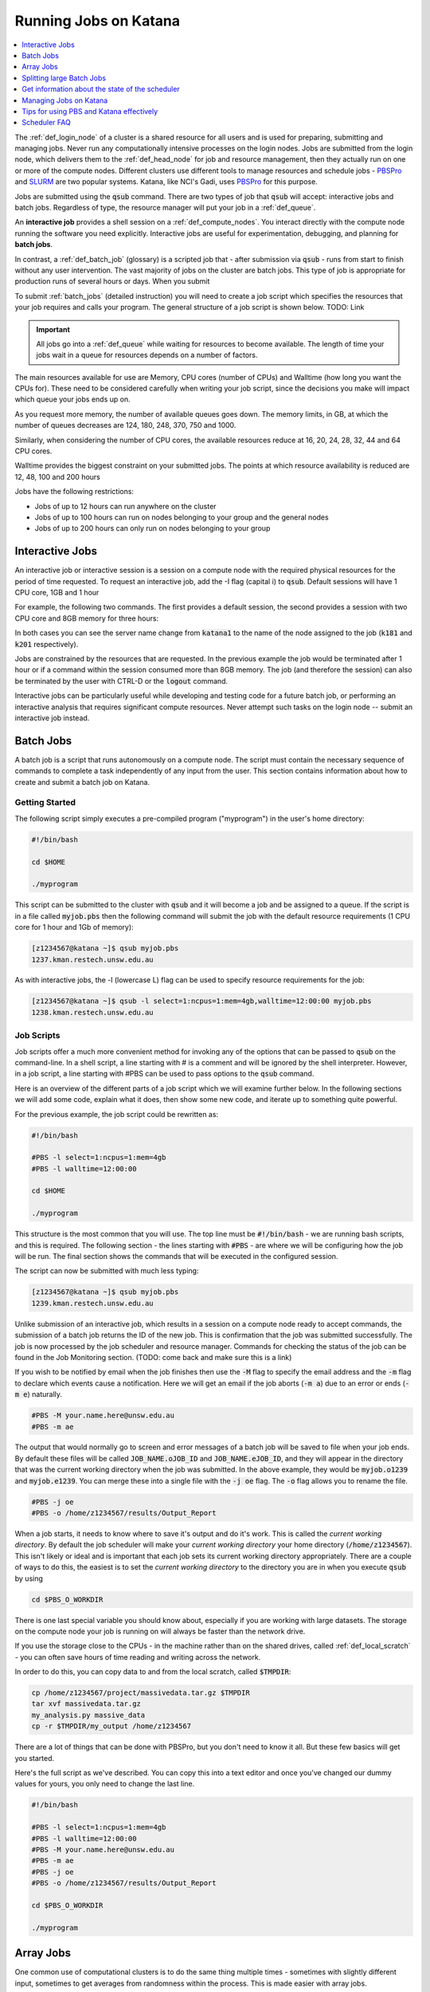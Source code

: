 .. _running_jobs:

======================
Running Jobs on Katana
======================

.. contents::
   :depth: 1 
   :local:
   :backlinks: top 

The :ref:`def_login_node` of a cluster is a shared resource for all users and is used for preparing, submitting and managing jobs. Never run any computationally intensive processes on the login nodes. Jobs are submitted from the login node, which delivers them to the :ref:`def_head_node` for job and resource management, then they actually run on one or more of the compute nodes. Different clusters use different tools to manage resources and schedule jobs - PBSPro_ and SLURM_ are two popular systems. Katana, like NCI's Gadi, uses PBSPro_ for this purpose.

Jobs are submitted using the :code:`qsub` command. There are two types of job that :code:`qsub` will accept: interactive jobs and batch jobs. Regardless of type, the resource manager will put your job in a :ref:`def_queue`.

An **interactive job** provides a shell session on a :ref:`def_compute_nodes`. You interact directly with the compute node running the software you need explicitly. Interactive jobs are useful for experimentation, debugging, and planning for **batch jobs**. 

In contrast, a :ref:`def_batch_job` (glossary) is a scripted job that - after submission via :code:`qsub` - runs from start to finish without any user intervention. The vast majority of jobs on the cluster are batch jobs. This type of job is appropriate for production runs of several hours or days. When you submit

To submit :ref:`batch_jobs` (detailed instruction) you will need to create a job script which specifies the resources that your job requires and calls your program. The general structure of a job script is shown below. TODO: Link

.. important::
    All jobs go into a :ref:`def_queue` while waiting for resources to become available. The length of time your jobs wait in a queue for resources depends on a number of factors.

The main resources available for use are Memory, CPU cores (number of CPUs) and Walltime (how long you want the CPUs for). These need to be considered carefully when writing your job script, since the decisions you make will impact which queue your jobs ends up on.

As you request more memory, the number of available queues goes down. The memory limits, in GB, at which the number of queues decreases are 124, 180, 248, 370, 750 and 1000.

Similarly, when considering the number of CPU cores, the available resources reduce at 16, 20, 24, 28, 32, 44 and 64 CPU cores.

Walltime provides the biggest constraint on your submitted jobs. The points at which resource availability is reduced are 12, 48, 100 and 200 hours

Jobs have the following restrictions:

-  Jobs of up to 12 hours can run anywhere on the cluster
-  Jobs of up to 100 hours can run on nodes belonging to your group and the general nodes
-  Jobs of up to 200 hours can only run on nodes belonging to your group

.. _interactive_job:
.. _interactive_session:

Interactive Jobs
================

An interactive job or interactive session is a session on a compute node with the required physical resources for the period of time requested. To request an interactive job, add the -I flag (capital i) to :code:`qsub`. Default sessions will have 1 CPU core, 1GB and 1 hour

For example, the following two commands. The first provides a default session, the second provides a session with two CPU core and 8GB memory for three hours:

.. code-block:: bash
    :emphasize-lines: 1,4

    [z1234567@katana1 ~]$ qsub -I
    qsub: waiting for job 313704.kman.restech.unsw.edu.au to start
    qsub: job 313704.kman.restech.unsw.edu.au ready
    [z1234567@k181 ~]$ 

.. code-block:: bash
    :emphasize-lines: 1,4

    [z1234567@katana1 ~]$ qsub -I -l select=1:ncpus=2:mem=8gb,walltime=3:00:00
    qsub: waiting for job 1234.kman.restech.unsw.edu.au to start
    qsub: job 1234.kman.restech.unsw.edu.au ready
    [z1234567@k201 ~]$ 

In both cases you can see the server name change from :code:`katana1` to the name of the node assigned to the job (:code:`k181` and :code:`k201` respectively).

Jobs are constrained by the resources that are requested. In the previous example the job would be terminated after 1 hour or if a command within the session consumed more than 8GB memory. The job (and therefore the session) can also be terminated by the user with CTRL-D or the :code:`logout` command.

Interactive jobs can be particularly useful while developing and testing code for a future batch job, or performing an interactive analysis that requires significant compute resources. Never attempt such tasks on the login node -- submit an interactive job instead.

.. _batch_jobs:

Batch Jobs
==========

A batch job is a script that runs autonomously on a compute node. The script must contain the necessary sequence of commands to complete a task independently of any input from the user. This section contains information about how to create and submit a batch job on Katana.

Getting Started
---------------

The following script simply executes a pre-compiled program ("myprogram") in the user's home directory:

.. code-block:: bash
    
    #!/bin/bash
 
    cd $HOME
 
    ./myprogram

This script can be submitted to the cluster with :code:`qsub` and it will become a job and be assigned to a queue. If the script is in a file called :code:`myjob.pbs` then the following command will submit the job with the default resource requirements (1 CPU core for 1 hour and 1Gb of memory):

.. code-block:: bash

    [z1234567@katana ~]$ qsub myjob.pbs
    1237.kman.restech.unsw.edu.au

As with interactive jobs, the -l (lowercase L) flag can be used to specify resource requirements for the job:

.. code-block:: bash

    [z1234567@katana ~]$ qsub -l select=1:ncpus=1:mem=4gb,walltime=12:00:00 myjob.pbs
    1238.kman.restech.unsw.edu.au

Job Scripts
-----------

Job scripts offer a much more convenient method for invoking any of the options that can be passed to :code:`qsub` on the command-line. In a shell script, a line starting with # is a comment and will be ignored by the shell interpreter. However, in a job script, a line starting with #PBS can be used to pass options to the :code:`qsub` command.

Here is an overview of the different parts of a job script which we will examine further below. In the following sections we will add some code, explain what it does, then show some new code, and iterate up to something quite powerful.

For the previous example, the job script could be rewritten as:

.. code-block:: bash 

    #!/bin/bash
 
    #PBS -l select=1:ncpus=1:mem=4gb
    #PBS -l walltime=12:00:00
     
    cd $HOME
     
    ./myprogram

This structure is the most common that you will use. The top line must be :code:`#!/bin/bash` - we are running bash scripts, and this is required.
The following section - the lines starting with :code:`#PBS` - are where we will be configuring how the job will be run.
The final section shows the commands that will be executed in the configured session.

The script can now be submitted with much less typing:

.. code-block:: bash

    [z1234567@katana ~]$ qsub myjob.pbs
    1239.kman.restech.unsw.edu.au

Unlike submission of an interactive job, which results in a session on a compute node ready to accept commands, the submission of a batch job returns the ID of the new job. This is confirmation that the job was submitted successfully. The job is now processed by the job scheduler and resource manager. Commands for checking the status of the job can be found in the Job Monitoring section. (TODO: come back and make sure this is a link)

If you wish to be notified by email when the job finishes then use the :code:`-M` flag to specify the email address and the :code:`-m` flag to declare which events cause a notification. Here we will get an email if the job aborts (:code:`-m a`) due to an error or ends (:code:`-m e`) naturally. 

.. code-block:: bash

    #PBS -M your.name.here@unsw.edu.au
    #PBS -m ae

The output that would normally go to screen and error messages of a batch job will be saved to file when your job ends. By default these files will be called :code:`JOB_NAME.oJOB_ID` and :code:`JOB_NAME.eJOB_ID`, and they will appear in the directory that was the current working directory when the job was submitted. In the above example, they would be :code:`myjob.o1239` and :code:`myjob.e1239`.  You can merge these into a single file with the :code:`-j oe` flag. The :code:`-o` flag allows you to rename the file.

.. code-block:: bash

    #PBS -j oe
    #PBS -o /home/z1234567/results/Output_Report

When a job starts, it needs to know where to save it's output and do it's work. This is called the *current working directory*. By default the job scheduler will make your *current working directory* your home directory (:code:`/home/z1234567`). This isn't likely or ideal and is important that each job sets its current working directory appropriately. There are a couple of ways to do this, the easiest is to set the *current working directory* to the directory you are in when you execute :code:`qsub` by using

.. code-block:: bash

    cd $PBS_O_WORKDIR

There is one last special variable you should know about, especially if you are working with large datasets. The storage on the compute node your job is running on will always be faster than the network drive.

If you use the storage close to the CPUs - in the machine rather than on the shared drives, called :ref:`def_local_scratch` - you can often save hours of time reading and writing across the network. 

In order to do this, you can copy data to and from the local scratch, called :code:`$TMPDIR`:

.. code-block:: bash

    cp /home/z1234567/project/massivedata.tar.gz $TMPDIR
    tar xvf massivedata.tar.gz
    my_analysis.py massive_data
    cp -r $TMPDIR/my_output /home/z1234567


There are a lot of things that can be done with PBSPro, but you don't need to know it all. But these few basics will get you started. 

Here's the full script as we've described. You can copy this into a text editor and once you've changed our dummy values for yours, you only need to change the last line.

.. code-block:: bash

    #!/bin/bash
 
    #PBS -l select=1:ncpus=1:mem=4gb
    #PBS -l walltime=12:00:00
    #PBS -M your.name.here@unsw.edu.au
    #PBS -m ae
    #PBS -j oe
    #PBS -o /home/z1234567/results/Output_Report
     
    cd $PBS_O_WORKDIR
     
    ./myprogram


.. _array_jobs:

Array Jobs
==========

One common use of computational clusters is to do the same thing multiple times - sometimes with slightly different input, sometimes to get averages from randomness within the process. This is made easier with array jobs.

An array job is a single job script that spawns many almost identical sub-jobs. The only difference between the sub-jobs is an environment variable :code:`$PBS_ARRAY_INDEX` whose value uniquely identifies an individual sub-job. A regular job becomes an array job when it uses the :code:`#PBS -J` flag. 

For example, the following script will spawn 100 sub-jobs. Each sub-job will require one CPU core, 1GB memory and 1 hour run-time, and it will execute the same application. However, a different input file will be passed to the application within each sub-job. The first sub-job will read input data from a file called :code:`1.dat`, the second sub-job will read input data from a file called :code:`2.dat` and so on. 

.. note::
    In this example we are using `brace expansion`_ - the {} characters around the bash variables - because they are needed for variables that change, like array indices. They aren't strictly necessary for :code:`$PBS_O_WORKDIR` but we include them to show consistency.

.. code-block:: bash

    #!/bin/bash
     
    #PBS -l select=1:ncpus=1:mem=1gb
    #PBS -l walltime=1:00:00
    #PBS -j oe
    #PBS -J 1-100
     
    cd ${PBS_O_WORKDIR}
     
    ./myprogram ${PBS_ARRAY_INDEX}.dat

There are some more examples of array jobs including how to group your computations in an array job on the examples page.

.. warning::
    TODO: old documentation had examples here. Move all examples to github


Splitting large Batch Jobs
==========================

If your batch job can be split into multiple steps you may want to split one big job up into a number of smaller jobs. There are a number of reasons to spend the time to implement this.

1. If your large job runs for over 200 hours, it wont finish on Katana.
2. If your job has multiple steps which use different amounts of resources at each step. If you have a pipeline that takes 50 hours to run and needs 200GB of memory for an hour, but only 50GB the rest of the time, then the memory is sitting idle. 
3. Katana has prioritisations based on how many resources any one user uses. If you ask for 200GB of memory, this will be accounted for when working out your next job's priority.
4. There's no other way to say this, but because there are more resources for 12 hour jobs, seven or eight 12 hour jobs will often finish well before a single 100 hour job even starts. 

.. warning::
    TODO: old documentation had examples here. Move all examples to github

.. _state_of_pbs:

Get information about the state of the scheduler
================================================

When deciding which jobs to run, the scheduler takes the following details into account:

- are there available resources
- how recently has this user run jobs successfully
- how many resources has this user used recently
- how long is the job's Walltime
- how long has the job been in the queue

You can get an overview of the compute nodes and a list of all the jobs running on each node:

.. code-block:: bash

    [z1234567@katana2 src]$ pstat
    k001  normal-mrcbio           free          12/44   200/1007gb  314911*12
    k002  normal-mrcbio           free          40/44    56/ 377gb  314954*40
    k003  normal-mrcbio           free          40/44   375/ 377gb  314081*40
    k004  normal-mrcbio           free          40/44    62/ 377gb  314471*40
    k005  normal-ccrc             free           0/32     0/ 187gb
    k006  normal-physics          job-busy      32/32   180/ 187gb  282533*32
    k007  normal-physics          job-busy      32/32   180/ 187gb  284666*32
    k008  normal-physics          free           0/32     0/ 187gb
    k009  normal-physics          job-busy      32/32   124/ 187gb  314652*32
    k010  normal-physics          free           0/32     0/ 187gb      


To get information about a particular node, you can use :code:`pbsnodes` but that is a firehose. Using it with a particular node name is more effective:

.. code-block:: bash

    [z1234567@katana2 src]$ pbsnodes k254
    k254
         Mom = k254
         ntype = PBS
         state = job-busy
         pcpus = 32
         jobs = 313284.kman.restech.unsw.edu.au/0, 313284.kman.restech.unsw.edu.au/1, 313284.kman.restech.unsw.edu.au/2, 313284.kman.restech.unsw.edu.au/3, 313284.kman.restech.unsw.edu.au/4, 313284.kman.restech.unsw.edu.au/5, 313284.kman.restech.unsw.edu.au/6, 313284.kman.restech.unsw.edu.au/7, 313284.kman.restech.unsw.edu.au/8, 313284.kman.restech.unsw.edu.au/9, 313284.kman.restech.unsw.edu.au/10, 313284.kman.restech.unsw.edu.au/11, 313284.kman.restech.unsw.edu.au/12, 313284.kman.restech.unsw.edu.au/13, 313284.kman.restech.unsw.edu.au/14, 313284.kman.restech.unsw.edu.au/15, 313662.kman.restech.unsw.edu.au/16, 313662.kman.restech.unsw.edu.au/17, 313662.kman.restech.unsw.edu.au/18, 313662.kman.restech.unsw.edu.au/19, 313662.kman.restech.unsw.edu.au/20, 313662.kman.restech.unsw.edu.au/21, 313662.kman.restech.unsw.edu.au/22, 313662.kman.restech.unsw.edu.au/23, 313662.kman.restech.unsw.edu.au/24, 313662.kman.restech.unsw.edu.au/25, 313662.kman.restech.unsw.edu.au/26, 313662.kman.restech.unsw.edu.au/27, 313662.kman.restech.unsw.edu.au/28, 313662.kman.restech.unsw.edu.au/29, 313662.kman.restech.unsw.edu.au/30, 313662.kman.restech.unsw.edu.au/31
         resources_available.arch = linux
         resources_available.cpuflags = avx,avx2,avx512bw,avx512cd,avx512dq,avx512f,avx512vl
         resources_available.cputype = skylake-avx512
         resources_available.host = k254
         resources_available.mem = 196396032kb
         resources_available.ncpus = 32
         resources_available.node_weight = 1
         resources_available.normal-all = Yes
         resources_available.normal-qmchda = Yes
         resources_available.normal-qmchda-maths_business-maths = Yes
         resources_available.normal-qmchda-maths_business-maths-general = Yes
         resources_available.vmem = 198426624kb
         resources_available.vnode = k254
         resources_available.vntype = compute
         resources_assigned.accelerator_memory = 0kb
         resources_assigned.hbmem = 0kb
         resources_assigned.mem = 50331648kb
         resources_assigned.naccelerators = 0
         resources_assigned.ncpus = 32
         resources_assigned.ngpus = 0
         resources_assigned.vmem = 0kb
         resv_enable = True
         sharing = default_shared
         last_state_change_time = Thu Apr 30 08:06:23 2020
         last_used_time = Thu Apr 30 07:08:25 2020


.. _managing_jobs:

Managing Jobs on Katana
=======================

Once you have jobs running, you will want visibility of the system so that you can manage them - delete jobs, change jobs, check that jobs are still running.

There are a couple of easy to use commands that help with this process.

qstat
-----

Show all jobs on the system
~~~~~~~~~~~~~~~~~~~~~~~~~~~

:code:`qstat` gives very long output. Consider piping to :code:`less`

.. code-block:: bash

    [z1234567@katana2 ~]$ qstat | less
    Job id            Name             User              Time Use S Queue
    ----------------  ---------------- ----------------  -------- - -----
    245821.kman       s-m20-i20-200h   z1234567                 0 Q medicine200
    280163.kman       Magcomp25A2      z1234567          3876:18: R mech700
    282533.kman       Proj_MF_Nu1      z1234567          3280:08: R cosmo200
    284666.kman       Proj_BR_Nu1      z1234567          3279:27: R cosmo200
    308559.kman       JASASec55        z1234567          191:21:3 R maths200
    309615.kman       2020-04-06.BUSC  z1234567          185:00:5 R babs200
    310623.kman       Miaocyclegan     z1234567          188:06:3 R simigpu200
    ...

List just my jobs
~~~~~~~~~~~~~~~~~

You can use either your **ZID** or the :ref:`def_environment_variable` :code:`$USER`

.. code-block:: bash

    [z2134567@katana2 src]$ qstat -u $USER
    kman.restech.unsw.edu.au: 
                                                                Req'd  Req'd   Elap
    Job ID          Username Queue    Jobname    SessID NDS TSK Memory Time  S Time
    --------------- -------- -------- ---------- ------ --- --- ------ ----- - -----
    315230.kman.res z2134567 general1 job.pbs       --    1   1    1gb 01:00 Q   -- 


If you add the :code:`-s` flag, you will get slightly more status information.

.. code-block:: bash

    [z1234567@katana2 src]$ qstat -su z1234567

    kman.restech.unsw.edu.au: 
                                                                Req'd  Req'd   Elap
    Job ID          Username Queue    Jobname    SessID NDS TSK Memory Time  S Time
    --------------- -------- -------- ---------- ------ --- --- ------ ----- - -----
    315230.kman.res z1234567 general1 job.pbs     61915   1   1    1gb 01:00 R 00:03
       Job run at Fri May 01 at 14:28 on (k019:mem=1048576kb:ncpus=1:ngpus=0)
    315233.kman.res z1234567 general1 job.pbs       --    1   1    1gb 01:00 Q   --
        -- 

List information about a particular job
~~~~~~~~~~~~~~~~~~~~~~~~~~~~~~~~~~~~~~~

.. code-block:: bash

    [z1234567@katana2 src]$ qstat -f 315236                                                                                                                                       
    Job Id: 315236.kman.restech.unsw.edu.au                                                                                                                                       
        Job_Name = job.pbs                                                                                                                                                        
        Job_Owner = z1234567@katana2
        job_state = Q
        queue = general12
        server = kman.gen
        Checkpoint = u
        ctime = Fri May  1 14:41:00 2020
        Error_Path = katana2:/home/z1234567/src/job.pbs.e315236
        group_list = GENERAL
        Hold_Types = n
        Join_Path = n
        Keep_Files = n
        Mail_Points = a
        mtime = Fri May  1 14:41:00 2020
        Output_Path = katana2:/home/z1234567/src/job.pbs.o315236
        Priority = 0
        qtime = Fri May  1 14:41:00 2020
        Rerunable = True
        Resource_List.ib = no
        Resource_List.mem = 1gb
        Resource_List.ncpus = 1
        Resource_List.ngpus = 0
        Resource_List.nodect = 1
        Resource_List.place = pack
        Resource_List.select = 1:mem=1gb:ncpus=1
        Resource_List.walltime = 01:00:00
        substate = 10
        Variable_List = PBS_O_HOME=/home/z1234567,PBS_O_LANG=en_AU.UTF-8,
            PBS_O_LOGNAME=z1234567,
            PBS_O_PATH=/home/z1234567/bin:/usr/lib64/qt-3.3/bin:/usr/lib64/ccache:
            /usr/local/bin:/usr/bin:/usr/local/sbin:/usr/sbin:/opt/pbs/bin,PBS_O_M
            AIL=/var/spool/mail/z1234567,PBS_O_SHELL=/bin/bash,PBS_O_WORKDIR=/home
            /z1234567/src,PBS_O_SYSTEM=Linux,PBS_O_QUEUE=submission,PBS_O_HOST=kat
            ana2
        etime = Fri May  1 14:41:00 2020
        eligible_time = 00:00:00
        Submit_arguments = -W group_list=GENERAL -N job.pbs job.pbs.JAZDNgL
        project = _pbs_project_default


qdel
----

Remove a job from the queue or kill it if it's started. To remove an array job, you must include the square braces and they will need to be escaped. In that situation you use :code:`qdel 12345\[\]`. Uses the :code:`$JOBID` 

.. code-block:: bash

    [z1234567@katana2 src]$ qdel 315252


qalter
------
    
Once a job has been submitted, it can be altered. However, once a job begins execution, the only values that can be modified are :code:`cputime`, :code:`walltime`, and :code:`run_count`. These can only be reduced.

Users can only lower resource requests on queued jobs. If you need to increase resources, contact a systems administrator. In this example you will see the resources change - but not the :code:`Submit_arguments`

.. code-block:: bash
    :emphasize-lines: 6,7,9,15,16,18

    [z1234567@katana2 src]$ qsub -l select=1:ncpus=2:mem=128mb job.pbs
    315259.kman.restech.unsw.edu.au
    [z1234567@katana2 src]$ qstat -f 315259
    Job Id: 315259.kman.restech.unsw.edu.au
        ...
        Resource_List.mem = 128mb
        Resource_List.ncpus = 2
        ...
        Submit_arguments = -W group_list=GENERAL -N job.pbs -l select=1:ncpus=2:mem=128mb job.pbs.YOOu3lB
        project = _pbs_project_default
        
    [z1234567@katana2 src]$ qalter -l select=1:ncpus=4:mem=512mb 315259; qstat -f 315259
    Job Id: 315259.kman.restech.unsw.edu.au
        ...
        Resource_List.mem = 512mb
        Resource_List.ncpus = 4
        ...
        Submit_arguments = -W group_list=GENERAL -N job.pbs -l select=1:ncpus=2:mem=128mb job.pbs.YOOu3lB
        project = _pbs_project_default


.. _scheduler_tips:

Tips for using PBS and Katana effectively
=========================================

Keep your jobs under 12 hours if possible
-----------------------------------------

If you request more than 12 hours of :code:`WALLTIME` then you can only use the nodes bought by your school or research group. Keeping your job's run time request under 12 hours means that it can run on any node in the cluster.

.. important::
    Two 10 hour jobs will probably finish sooner that one 20 hour job.

In fact, if there is spare capacity on Katana, which there is most of the time, six 10 hours jobs will finish before a single 20 hour job will.
Requesting more resources for your job decreases the places that the job can run

The most obvious example is going over the 12 hour limit which limits the number of compute nodes that your job can run on but it is worth . For example specifying the CPU in your job script restricts you to the nodes with that CPU. A job that requests 20Gb will run on a 128Gb node with a 100Gb job already running but a 30Gb job will not be able to.

Running your jobs interactively makes it hard to manage multiple concurrent jobs
--------------------------------------------------------------------------------

If you are currently only running jobs interactively then you should move to batch jobs which allow you to submit more jobs which then start, run and finish automatically.
If you have multiple batch jobs that are almost identical then you should consider using array jobs

If your batch jobs are the same except for a change in file name or another variable then you should have a look at using array jobs.


.. _katana_compute_faq:

Scheduler FAQ
=============

Does Katana run a 32 bit or a 64 bit operating system?
------------------------------------------------------

Katana runs a 64 bit version of the Centos distribution of Linux.

How much memory is available per core and/or per node?
------------------------------------------------------

The amount of memory available varies across the cluster. To determine how much memory each node has available use the 'pbsnodes' command.

How much memory can I use on the login node for compiling software?
-------------------------------------------------------------------

The login nodes have a total of 24GB of memory each. Each individual user is limited to 4GB and should only be used to compile software. If you need more, do it in an interactive job.

Why isn't my job making it onto a node even though it says that some nodes are free?
------------------------------------------------------------------------------------

There are three main reasons for you to see this behavior. The first of them is specific to Katana and the other two apply to any cluster.

Firstly, the compute nodes in Katana belong to various schools and research groups across UNSW . Any job with an expected run-time longer than 12 hours can only run on a compute node that is somehow associated with the owner of the job. For example, if you are in the CCRC you are entitled to run 12+ hour jobs on the General nodes and the nodes jointly purchased by CCRC. However, you cannot run 12+ hour jobs on the nodes purchased by Astrobiology, Statistics, TARS, CEPAR or Physics. So you may see idle nodes, but you may not be entitled to run a 12+ hour job on them.

Secondly, the idle nodes may not have sufficient resources for your job. For example, there may not be sufficient cpu cores or memory available on a single compute node.

Thirdly, there may be distributed memory jobs ahead of your job in the queue which have reservations on the idle nodes, and they are just waiting for all of their requested resources to become available. In this case, your job can only use the reserved nodes if your job can finish before the nodes are required by the distributed memory job. For example, if a job has been waiting a week (yes, it happens) for walltime=200,cpu=88,mem=600GB (very long, two whole nodes), then those resources will need to be made available at some point. This is an excellent example of why breaking your jobs up into smaller parts is good HPC practice.

How many jobs can I submit at the one time?
-------------------------------------------

Technically you can submit as many jobs as you wish as the scheduling system takes into account the available nodes, the current load on the system, the requirements of your jobs and your usage of the cluster to determine which jobs get assigned to a node as space becomes available. In short, if you have submitted a large number of jobs you should expect that someone could come along afterwards and submit jobs that start to run ahead of some of your queued jobs.

Whilst there is not a technical limit to the number of jobs you can submit, submitting more that 2,000 jobs at the one time can place an unacceptable load on the job scheduler and your jobs may be deleted without warning.

What is the maximum number of CPUs I can use in parallel?
---------------------------------------------------------

If you are regularly wanting to run large parallel jobs on Katana you should consider speaking to :ref:`help_and_support` so that they are aware of your jobs. They may be able to provide you additional assistance on resource usage for parallel jobs.

Why does my SSH connection periodically dsconnect?
--------------------------------------------------

With all networks there is a limit to how long a connection between two computers will stay open if no data is travelling between them. More information about how to have the connection remain open is available on the cluster access page.

I used the module command but it still can't find the application that I am trying to use.
------------------------------------------------------------------------------------------

If you want your job to access an application via the module command you should include it in your job script. An easy way to check is to submit an interactive job and then run your commands and see what happens.

Can I change the job script after it has been submitted?
--------------------------------------------------------

Yes you increase the resource values for queued jobs, but even then you are constrained by the limits of the particular queue that you are submitting to. Once it has been assigned to a node the intricacies of the scheduling policy means that it becomes impossible for anyone including the administrator to make any further changes

Where does Standard Output (STDOUT) go when a job is run?
---------------------------------------------------------

By default Standard Output is redirected to storage on the node and then transferred when the job is completed. If you are generating data you should redirect STDOUT to a different location. The best location depends on the characteristics of your job but in general all STDOUT should be redirected to local scratch.

How do I figure out what the resource requirements of my job are?
-----------------------------------------------------------------

The best way to determine the resource requirements of your job is to be generous with the resource requirements on the first run and then refine the requirements based on what the job actually used. If you put the following information in your job script you will receive an email when the job finishes which will include a summary of the resources used.

.. code-block:: bash 

    #PBS -M z1234567@unsw.edu.au 
    #PBS -m ae

Can I cause problems to other users if I request too many resources or make a mistake with my job script?
---------------------------------------------------------------------------------------------------------

No.

Will a job script from another cluster work on cluster X?
---------------------------------------------------------

It depends. Some aspects are fairly common across different clusters (e.g. walltime) others are not (e.g. select is on Tensor but not on Katana). You should look at the cluster specific information to see what queuing system is being used on that cluster and what commands you will need to change.

How can I see exactly what resources (I/O, CPU, memory and scratch) my job is currently using?
----------------------------------------------------------------------------------------------

If you run

.. code-block:: bash 

    qstat -nru $USER

then you can see a list of your running jobs and where they are running. You can then use ssh to log on to the individual nodes and run top or dtop to see the load on the node including memory usage for each of the processes on the node. For more detailed information on the resources that your job is using, visit the page on job profiling.

What is the difference between virtual memory (VMEM or VSZ) and physical memory (MEM or RSZ)?
---------------------------------------------------------------------------------------------

Physical memory is the memory storage that is located on the physical memory sticks in the server. Swap is the memory storage that is located on the disk. Virtual memory is the entire addressable memory space combining both physical and swap memory.

Why is VMEM so large?
----------------------

With a recent update to glibc (which is used by almost every piece of software on the system) the way that virtual memory is allocated has changed. For performance reasons (to reduce the time spent waiting for memory allocation locks) virtual memory is now set aside for each thread. This means, for example, that a 400mb job with 16 threads may require 1024mb of virtual memory equating to 64mb per thread.

Depending on your job you may want to either increase your VMEM request or revert to something close to the previous behaviour depending on which provides your specific job better performance using:

.. code-block:: bash

    export MALLOC_ARENA_MAX=1

How do I choose which version of software I use?
------------------------------------------------

To select a specific version of a piece of software you can use the module command. This allow you to choose between different installed versions of software.

How do I request the installation or upgrade of a piece of software ?
---------------------------------------------------------------------

If you wish to have a new piece of software installed or software that is already installed upgraded please send an email to the `IT Service Centre <ITServiceCentre@unsw.edu.au>`_ from your UNSW email account with details of what software change you require and the cluster that you would like it changed on.

Why is my job stuck in the queue whilst other jobs run?
-------------------------------------------------------

The queues are not set up to be first-in-first-out. In fact all of the queued jobs sit in one big pool of jobs that are ready to run. The scheduler assigns priorities to jobs in the pool and the job with the highest priority is the next one to run. The length of time spent waiting in the pool is just one of several factors that are used to determine priority.

For example, people who have used the cluster heavily over the last two weeks receive a negative contribution to their jobs' priority, whereas a light user will receive a positive contribution. You can see this in action with the diagnose -p and diagnose -f commands.

You mentioned waiting time as a factor, what else affects the job priority?
---------------------------------------------------------------------------

The following three factors combine to generate the job priority.

- How many resources (cpu and memory) have you and your group consumed in the last 14 days? Your personal consumption is weighted more highly than your group's consumption. Heavy recent usage contributes a negative priority. Light recent usage contributes a positive priority.
- How many resources does the job require? Always a positive contribution to priority, but increases linearly with the amount of cpu and memory requested, i.e. we like big jobs.
- How long has the job been waiting in the queue? Always a positive contribution to priority, but increases linearly with the amount of time your job has been waiting in the queue. Note that throttling policies will prevent some jobs from being considered for scheduling, in which case their clock does not start ticking until that throttling constraint is lifted.

What happens if my job uses more memory than I requested?
---------------------------------------------------------

The job will be killed by the scheduler. You will get a message to that effect if you have any types of notification enabled (logs, emails).

What happens if my job is still running when it reaches the end of the time that I have requested?
--------------------------------------------------------------------------------------------------

When your job hits it's :code:`WALLTIME` it is automatically terminated by the scheduler.

200 hours is not long enough! What can I do?
--------------------------------------------

If you find that your jobs take longer than the maximum WALL time then there are several different options to change your code so that it fits inside the parameters.

- Can your job be split into several independent jobs?
- Can you export the results to a file which can then be used as input for the next time the job is run?

You may want to also look to see if there is anything that you can do to make your code run better like making better use of local scratch if your code is I/O intensive.

Do sub-jobs within an array job run in parallel, or do they queue up serially?
------------------------------------------------------------------------------

Submitting an array job with 100 sub-jobs is equivalent to submitting 100 individual jobs. So if sufficient resources are available then all 100 sub-jobs could run in parallel. Otherwise some sub-jobs will run and other sub-jobs must wait in the queue for resources to become available.

The '%' option in the array request offers the ability to self impose a limit on the number of concurrently running sub-jobs. Also, if you need to impose an order on when the jobs are run then the 'depend' attribute can help.

In a pbs file does the VMEM requested refer to each node or the total memory on all nodes being used (if I am using more than 1 node?
-------------------------------------------------------------------------------------------------------------------------------------

VMEM refers to the amount of memory per node.

.. _PBSPro: http://
.. _SLURM: http://
.. _`brace expansion`: https://www.gnu.org/software/bash/manual/html_node/Brace-Expansion.html

